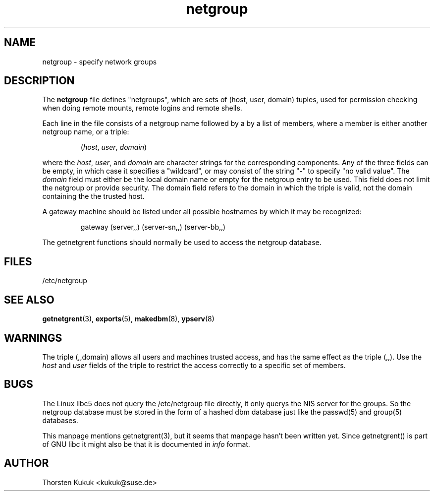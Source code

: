 .\" -*- nroff -*-
.TH netgroup 5 "May 1999" "NIS" "Linux Reference Manual"
.SH NAME
netgroup - specify network groups
.SH DESCRIPTION
The
.B netgroup
file  defines "netgroups", which are sets of (host, user, domain)
tuples, used for permission checking when doing remote mounts,
remote logins and remote shells.

Each line in the file consists of a netgroup name followed by a
by a list of members, where a member is either another netgroup name,
or a triple:
.IP
.RI ( host ,
.IR user ,
.IR domain )
.LP
where the
.IR host ,
.IR user ,
and
.I domain
are character strings for the
corresponding components. Any of the three fields can be empty,
in which case it specifies a "wildcard", or may consist of the string
"-" to specify "no valid value". The
.I domain
field must either be the local domain name or empty for the netgroup
entry to be used. This field does not limit the netgroup or provide
security. The domain field refers to the domain in which the triple
is valid, not the domain containing the the trusted host.

A gateway machine should be listed under all possible
hostnames by which it may be recognized:
.IP
gateway (server,\|,\|) (server-sn,\|,\|) (server-bb,\|,\|)
.LP

The getnetgrent functions should normally be used to access the
netgroup database.

.SH FILES
/etc/netgroup
.SH "SEE ALSO"
.BR getnetgrent (3),
.BR exports (5),
.BR makedbm (8),
.BR ypserv (8)
.SH WARNINGS
The triple (,,domain) allows all users and machines trusted
access, and has the same effect as the triple (,,). Use the
.I host
and
.I user
fields of the triple to restrict the access
correctly to a specific set of members.
.SH BUGS
The Linux libc5 does not query the /etc/netgroup file directly,
it only querys the NIS server for the groups. So the netgroup
database must be stored in the form of a hashed dbm database
just like the passwd(5) and group(5) databases.
.PP
This manpage mentions getnetgrent(3), but it seems that manpage
hasn't been written yet. Since getnetgrent() is part of GNU libc it might
also be that it is documented in \fIinfo\fP format.
.SH AUTHOR
Thorsten Kukuk <kukuk@suse.de>
